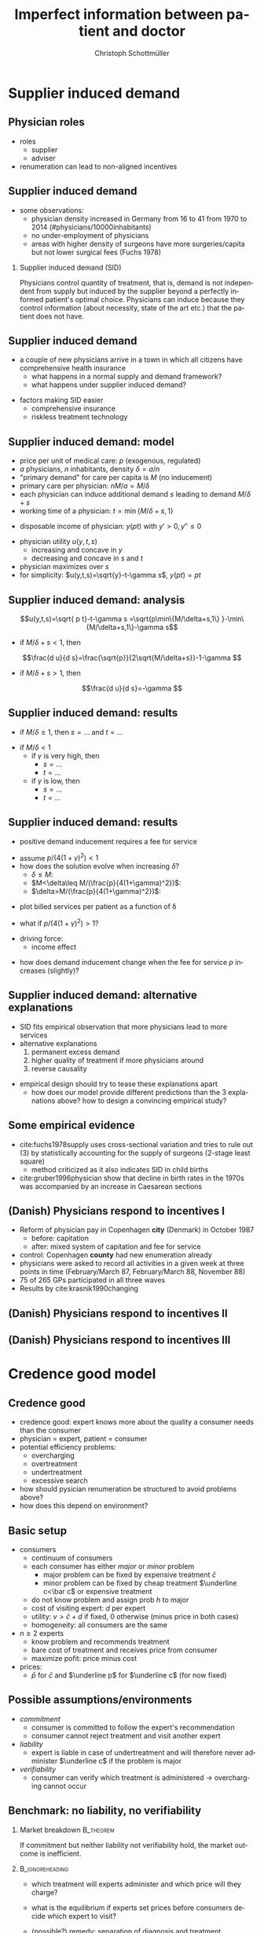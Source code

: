 #+Title: Imperfect information between patient and doctor
#+AUTHOR:    Christoph Schottmüller
#+Date: 

#+LANGUAGE:  en
#+OPTIONS:   H:2 num:t toc:t \n:nil @:t ::t |:t ^:t -:t f:t *:t <:t
#+OPTIONS:   TeX:t LaTeX:t skip:nil d:nil todo:t pri:nil tags:not-in-toc
#+INFOJS_OPT: view:nil toc:nil ltoc:t mouse:underline buttons:0 path:http://orgmode.org/org-info.js
#+EXPORT_SELECT_TAGS: export
#+EXPORT_EXCLUDE_TAGS: noexport


#+startup: beamer
#+LaTeX_CLASS: beamer
#+LaTeX_CLASS_OPTIONS: 
#+BEAMER_FRAME_LEVEL: 2
#+latex_header: \mode<beamer>{\useinnertheme{rounded}\usecolortheme{rose}\usecolortheme{dolphin}\setbeamertemplate{navigation symbols}{}\setbeamertemplate{footline}[frame number]{}}
#+latex_header: \mode<beamer>{\usepackage{amsmath,amsthm,natbib}\usepackage{ae,aecompl,graphicx,eurosym}\usepackage{sgame}} \AtBeginSection{\frame{\sectionpage}}
#+LATEX_HEADER:\let\oldframe\frame\renewcommand\frame[1][allowframebreaks]{\oldframe[#1]}
#+LATEX_HEADER: \setbeamertemplate{frametitle continuation}[from second]

* Supplier induced demand
** Physician roles
- roles
  - supplier
  - adviser
- renumeration can lead to non-aligned incentives

** Supplier induced demand 
- some observations:
  - physician density increased in Germany from 16 to 41 from 1970 to 2014 (#physicians/10000inhabitants)
  - no under-employment of physicians
  - areas with higher density of surgeons have more surgeries/capita but not lower surgical fees (Fuchs 1978)

*** Supplier induced demand (SID)
Physicians control quantity of treatment, that is, demand is not independent from supply but induced by the supplier beyond a perfectly informed patient's optimal choice. Physicians can induce because they control information (about necessity, state of the art etc.) that the patient does not have.

** Supplier induced demand 
- a couple of new physicians arrive in a town in which all citizens have comprehensive health insurance
  - what happens in a normal supply and demand framework?
  - what happens under supplier induced demand?
# comprehensive insurance: demand is fixed quantity, i.e. DD is vertical, (and price maybe regulated to fixed p to just equate supply and demand originally);  supply curve shifts outward and demand stays fixed, i.e. supply is under utilized or insurers can lower the fee and still satisfy demand; every doctor induces as much demand as needed to fill up his time -> demand shifts to the right and traded quantity goes up while price could stay same (fig 8.2 ZBK)

- factors making SID easier
  - comprehensive insurance
  - riskless treatment technology
# no pushback from patients as no overtreatment concerns

** Supplier induced demand: model
- price per unit of medical care: $p$ (exogenous, regulated)
- $a$ physicians, $n$ inhabitants, density $\delta=a/n$
- "primary demand" for care per capita is $M$ (no inducement)
- primary care per physician: $nM/a=M/\delta$
- each physician can induce additional demand $s$ leading to demand $M/\delta+s$
- working time of a physician: $t=\min\{M/\delta+s,1\}$
# physisican adapts working time to demand up to an upper limit 1
- disposable income of  physician: $y(pt)$ with $y'>0, \,y''\leq 0$
# progressive income taxation
- physician utility $u(y,t,s)$ 
  - increasing  and concave in $y$  
  - decreasing and concave in $s$ and $t$
- physician maximizes over $s$
- for simplicity: $u(y,t,s)=\sqrt{y}-t-\gamma s$, $y(pt)= pt$
# $u(y,t,s)=\log{(y)}-t-0.5 s^2$, $y(pt)=\beta pt$

** Supplier induced demand: analysis
$$u(y,t,s)=\sqrt{ p t}-t-\gamma s  =\sqrt{p\min\{M/\delta+s,1\} }-\min\{M/\delta+s,1\}-\gamma s$$

# $$u(y,t,s)=\log{\beta p t}-t-0.5s^2 \\ =\log{\beta p\min\{M/\delta+s,1\} }-\min\{M/\delta+s,1\}-0.5 s^2$$

- if $M/\delta+s<1$, then
$$\frac{d u}{d s}=\frac{\sqrt{p}}{2\sqrt{M/\delta+s}}-1-\gamma $$
# $$\frac{d u}{d s}=\frac{1}{M/\delta+s}-1-s $$
- if $M/\delta+s>1$, then 
$$\frac{d u}{d s}=-\gamma $$

# s is never higher than $1-M/\delta$

** Supplier induced demand: results

- if $M/\delta\geq 1$, then $s=\dots$ and $t =\dots$
# 0, 1; primary demand is so high that all physicians are totally busy without inducement
- if $M/\delta< 1$
  - if $\gamma$ is very high, then 
    - $s=\dots$ 
    -  $t=\dots$ 
  - if $\gamma$ is low, then 
    - $s=\dots$  
    - $t=\dots$
# 0, M/\delta
# sqrt: s^*=p/(4(1+\gamma)^2)-M/\delta , unless negative -> then 0 , or >1-M/delta
# log: s^*=\min\{1-M/\delta,M/\delta\}$ and $t=M/\delta+s^*$


** Supplier induced demand: results 
- positive demand inducement requires a fee for service
# p>0
- assume $p/(4(1+\gamma)^2)<1$
- how does the solution evolve when increasing $\delta$?
  - $\delta\leq M$:
  - $M<\delta\leq M/(\frac{p}{4(1+\gamma)^2})$:
  - $\delta>M/(\frac{p}{4(1+\gamma)^2})$:
# 1. no inducement; proportional increase of billed services per patient, $a/n=\delta$, in \delta,
# 2. inducement 0; t<1; billed service per patient is constant in delta 
# 3. inducement p/(1+\gamma)^2-M/\delta; billed service per patient is increasing in delta as s is 


- plot billed services per patient as a function of \delta
# proportional increase, than flat then concave increase (fig 8.3 in ZBK)

\vspace*{1cm}

- what if $p/(4(1+\gamma)^2)>1$?
# no flat bit in graph above as regime 2does not exist

- driving force:
  - income effect
# higher delta reduces income, increases marginal utility of income and leads eventually to demand inducement

- how does demand inducement change when the fee for service $p$ increases (slightly)?
# either no effect (in 1 and 2) or higher s (in 3)
# in general ambiguous: income effect makes physician richer -> less inducement; substitution effect: higher p makes inducement more attractive -> more inducement

** Supplier induced demand: alternative explanations
- SID fits empirical observation that more physicians lead to more services
- alternative explanations
  1. permanent excess demand
  2. higher quality of treatment if more physicians around
  3. reverse causality
# ad 1: basically, we are always in regime 1 above
# ad 2: more doctors means they have more time and provide better services (less waiting time etc.) which increases demand
# ad 3: new doctors settle at places where demand is (expected) to increase; (less convincing for variation over time)

- empirical design should try to tease these explanations apart
  - how does our model provide different predictions than the 3 explanations above? how to design a convincing empirical study?
# ad 1: billed services by patient increase linearly and then not at all (similar to regimes 1 and 2 in our model) while in our model eventually they increase again
# ad 2: maybe no plateau where billed services per patient do not increase at intermediate levels; 
# ad 3: one has to explicitly account for physician's location choice

** Some empirical evidence
- cite:fuchs1978supply uses cross-sectional variation and tries to rule out (3) by statistically accounting for the supply of surgeons (2-stage least square)
  - method criticized as it also indicates SID in child births 
- cite:gruber1996physician show that decline in birth rates in the 1970s was accompanied by an increase in Caesarean sections
# - evidence for substitution effects if fees change is ample, evidence for income effects is less well established (apart from cite:yip1998physician)

# often studied how fee changes for procedure A affect quantity procedure B: income and substitution effect may cancel   for A but go in same direction for B -> study B 

** (Danish) Physicians respond to incentives I
- Reform of physician pay in Copenhagen *city* (Denmark) in October 1987
  - before: capitation
  - after: mixed system of capitation and fee for service
- control: Copenhagen *county* had new enumeration already
- physicians were asked to record all activities in a given week at three points in time (February/March 87, February/March 88, November 88)
- 75 of 265 GPs participated in all three waves
- Results by cite:krasnik1990changing

** (Danish) Physicians respond to incentives II
[[./KrasnikNoContCPHCity.png]]
[[./KrasnikType.png]]

** (Danish) Physicians respond to incentives III
[[./KrasnikServices.png]]
* Credence good model

** Credence good
- credence good: expert knows more about the quality a consumer needs than the consumer
- physician = expert, patient = consumer
- potential efficiency problems:
  - overcharging
  - overtreatment
  - undertreatment
  - excessive search
- how should pysician renumeration be structured to avoid problems above?
- how does this depend on environment?

**  Basic setup
- consumers
  - continuum of consumers
  - each consumer has either /major/ or /minor/ problem 
    - major problem can be fixed by expensive treatment $\bar c$
    - minor problem can be fixed by cheap treatment $\underline c<\bar c$ or expensive treatment 
  - do not know problem and assign prob $h$ to major
  - cost of visiting expert: $d$ per expert
  - utility: $v>\bar c+d$ if fixed, 0 otherwise (minus price in both cases)
  - homogeneity: all consumers are the same
- $n\geq 2$ experts
  - know problem and recommends treatment
  - bare cost of treatment and receives price from consumer
  - maximize pofit: price minus cost
- prices: 
  - $\bar p$ for $\bar c$ and $\underline p$ for $\underline c$ (for now fixed)

** Possible assumptions/environments

- /commitment/ 
  - consumer is committed to follow the expert's recommendation
  - consumer cannot reject treatment and visit another expert
- /liability/ 
  - expert is liable in case of undertreatment and will therefore never administer $\underline c$ if the problem is major
- /verifiability/
  - consumer can verify which treatment is administered \rightarrow overcharging cannot occur

** Benchmark: no liability, no verifiability
*** Market breakdown                               :B_theorem:
    :PROPERTIES:
    :BEAMER_env: theorem
    :END:
If commitment but neither liability not verifiability hold, the market outcome is inefficient.

*** :B_ignoreheading:
    :PROPERTIES:
    :BEAMER_env: ignoreheading
    :END:

- which treatment will experts administer and which price will they charge?
# administer cheap treatment and charge higher price -> undertreatment and overcharging!

# double diagnosis is inefficient, hence case without commitment will not give efficiency

\vspace*{1cm}

- what is the equilibrium if experts set prices before consumers decide which expert to visit?
# one price: $p=\underline c$, only cheap treatment are administered, consumers visit experts iff $(1-h)v-\underline c-d\geq 0$.

\vspace*{1cm}

- (possible?) remedy: separation of diagnosis and treatment
# diagnose physicians diagnose at fixed price, treatment administerer (pharmacists?) provide demanded treatment at price equal (or larger) than cost; problem: economies of scope, i.e separation will in practice lead to additional costs (in model: duplication of $d$)

** Verifiability and commitment
- what will experts do if $\bar p-\bar c>\underline p-\underline c$?
# overtreatment: always administer expensive treatment
- what will experts do if $\bar p-\bar c<\underline p-\underline c$?
# undertreatment: always administer cheap treatment
- what is the equilibrium if experts set prices before consumers decide which expert to visit?
# $\bar p = \bar c$ and $\underline p = \underline c$ and efficient treatment choice

** Liability and commitment
- what will experts do if $\bar p >\underline p$?
# overcharge: always claim that expensive treatment done and charge high price, but efficient treatment choice
- what will experts do if $\bar p <\underline p$?
# overcharge: always claim that cheap treatment done and charge higher price, but efficient treatment choice
- what is the equilibrium if experts set prices before consumers decide which expert to visit?
# \bar p = \underline p = \underline c + h(\bar c-\underline c) and efficient treatment choice

** Liability only
- assume $n\geq 4$ and $d$ not too high (as high $d$ is like commitment)
- assume that experts set prices before consumers choose which expert to visit

*** Specialization equilibrium :B_theorem:
    :PROPERTIES:
    :BEAMER_env: theorem
    :END:
At least two experts post prices $\underline{p}=\underline{c}$ and $\bar{p}>\bar{c}+d$ and at least two experts post prices $\underline{p}\leq \bar{p}=\bar{c}$. The former diagnose honestly while the latter always recommend the expensive treatment. Consumers visit the former experts first and go to the latter if a major problem is diagnosed.

*** :B_ignoreheading:
    :PROPERTIES:
    :BEAMER_env: ignoreheading
    :END:
- inefficiency: duplication of diagnosis cost $d$

** Summary and comments

- right prices can solve some of the problems
  - same prices for all treatments avoid overcharging
  - same markups for all treatments avoid under-/overtreatment
- competitive equilibria are  efficient if commitment + either liability or verifiability hold
- specialization can emerge (without commitment)
- does it matter whethe consumers are insured, i.e. insurance pays price to expert, or not?
# consumers are indifferent between experts in all equilibria; if they choose cheapest expert as tie breaker (i.e. when expecting right/same treatment) equilibria still exist; small proportional copay would ensure that; if consumers have no copay and do not know prices, then prices have to be regulated

* Cost saving incentives and communication
** Incentives for physicians
- moral hazard
- insurances incentivize physicians to save costs

** Possible conflict of interest between patient and physician
- insured patient wants best treatment  (no matter what costs)
- physician takes costs into account in prescription  behavior
- patient has to communicate symptoms etc. to physician to allow accurate diagnosis
  - incentives to exaggerate

** Communication model
- true health state unknown
- fully insured patient reports symptoms to physician
- physician hears report privately observes signal about health state
- physician prescribes treatment
#
- prior information (commonly known): 
  - likelihood of different health states
  - probability distribution of symptoms given each health state
  - probability distribution of signals given each health state

- payoffs (commonly known):
  - $u_P$ depending on health state and treatment
  - $u_D=u_P- \beta c(treatment)$ 
  - welfare: $u_P-c(treatment)$

** Cost saving incentives can backfire: example
- information (see section 3 cite:schottmueller2013cifd)
| prior        | 2/5 | 2/5 | 1/5 |
|--------------+-----+-----+-----|
| /            |  <  |     |     |
| signal/state | A   | B   |   C |
|--------------+-----+-----+-----|
| (0,0)        | 0   | 0   |   1 |
| (0,1)        | 0   | 4/5 |   0 |
| (1,0)        | 1/5 | 1/5 |   0 |
| (1,1)        | 4/5 | 0   |   0 |
- $u_P$ and costs
| treatment/state | A |   B |   C | costs |
|-----------------+---+-----+-----+-------|
| /               | < |     |  >  |       |
| a               | 8 | 9.7 | 9.2 |     5 |
| b               | 4 |   9 | 9.6 |     3 |
| c               | 0 |   5 |  10 |     1 |

- say $\beta=0$; what is the equilibrium? any problems for welfare?
- say $\beta=1$; what is the equilibrium? any problems for welfare?

** Variation of the example
- let $\beta = 1$ and the prior be $2/5+x$, $2/5+x$, $1/5-2x$ for $x\in(0,1/10)$
  - what is the equilibrium? 
  - how do equilibrium costs compare with the equilibrium costs when $\beta = 0$?

** Communication model: results
following cite:schottmueller2013cifd:
- exaggeration leads to worse information for physician
- worse diagnosis can reduce welfare and in some cases increase costs
- if the physicians signal is sufficiently informative, $\beta=1$ leads to higher welfare than $\beta = 0$
- if cost differences between treatments are sufficiently large, $\beta=1$ leads to higher welfare than $\beta = 0$
- welfare maximal $\beta$ is strictly between $0$ and $1$
- copayments can reduce the conflict of interest and increase welfare

Can you draw a link from the Hippocratic oath to the model?

** Empirical evidence of trust and physician pay I
 cite:kerr1997primary report on "How satisfied are GPs with their relationship with patients?"
-  71% were very or somewhat satisfied with relationships with capitated patients (compared with 88% for overall practice)
-  64% were very or somewhat satisfied with the quality of care they provided to capitated patients (compared with 88% for overall practice),
- 51% were very or somewhat satisfied with their ability to treat capitated patients according to their own best judgment (compared with 79% for overall practice)
- 50% were very or somewhat satisfied with their ability to obtain specialty referrals (compared with 59% for overall practice) 
# be careful: rather suggestive questioning

** Empirical evidence of trust and physician pay II
cite:kao1998relationship report on trust of patient in physician


[[./TrustPatientInPhysician.png]]


* Further topics in patient physician interaction


* References
** References
\nocite{dulleck2006doctors}

\tiny

bibliographystyle:chicago
bibliography:/home/christoph/stuff/bibliography/references.bib
